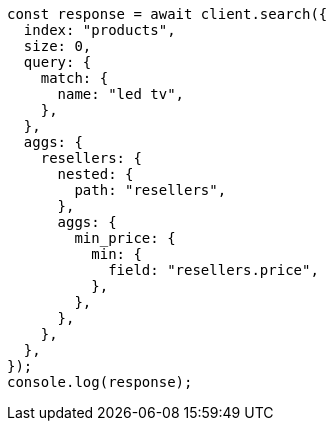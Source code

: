 // This file is autogenerated, DO NOT EDIT
// Use `node scripts/generate-docs-examples.js` to generate the docs examples

[source, js]
----
const response = await client.search({
  index: "products",
  size: 0,
  query: {
    match: {
      name: "led tv",
    },
  },
  aggs: {
    resellers: {
      nested: {
        path: "resellers",
      },
      aggs: {
        min_price: {
          min: {
            field: "resellers.price",
          },
        },
      },
    },
  },
});
console.log(response);
----
